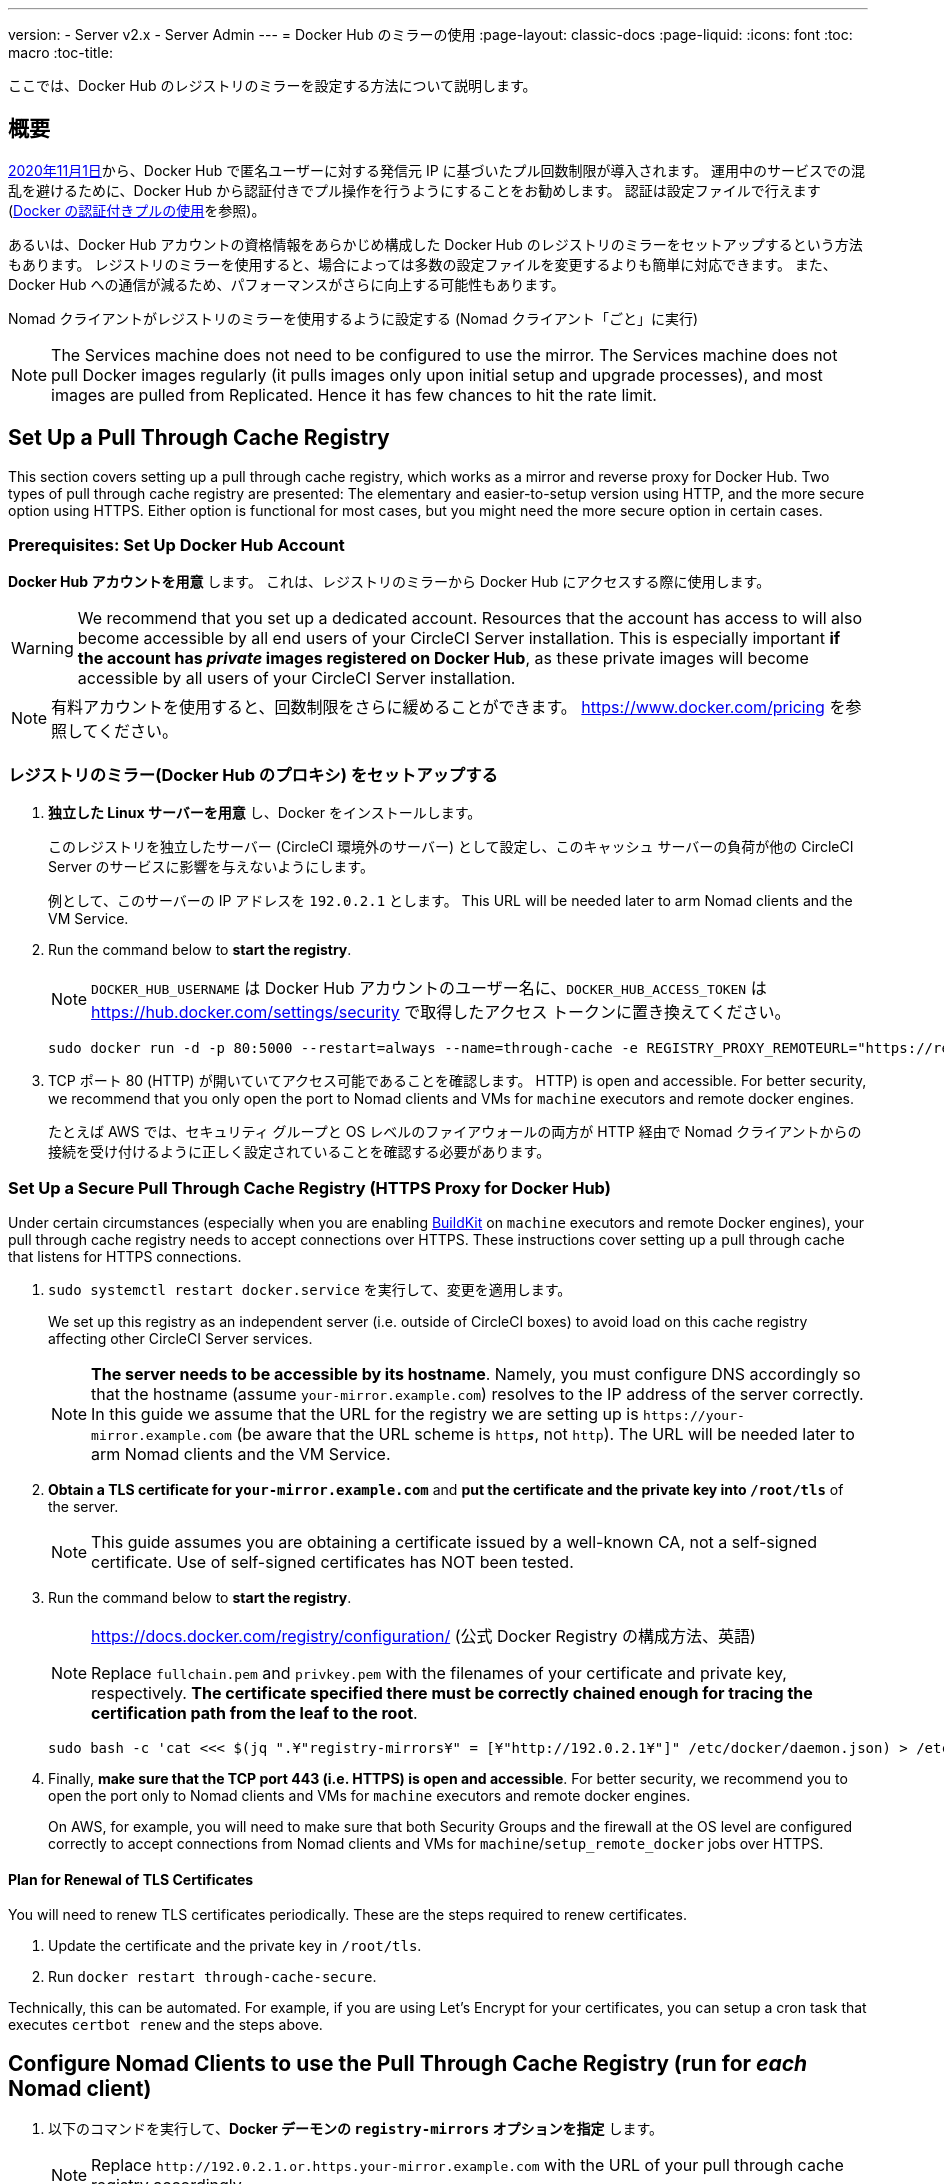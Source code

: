 ---
version:
- Server v2.x
- Server Admin
---
= Docker Hub のミラーの使用
:page-layout: classic-docs
:page-liquid:
:icons: font
:toc: macro
:toc-title:

ここでは、Docker Hub のレジストリのミラーを設定する方法について説明します。

toc::[]

== 概要

https://www.docker.com/blog/scaling-docker-to-serve-millions-more-developers-network-egress/[2020年11月1日]から、Docker Hub で匿名ユーザーに対する発信元 IP に基づいたプル回数制限が導入されます。 運用中のサービスでの混乱を避けるために、Docker Hub から認証付きでプル操作を行うようにすることをお勧めします。 認証は設定ファイルで行えます(https://circleci.com/ja/docs/2.0/private-images/[Docker の認証付きプルの使用]を参照)。

あるいは、Docker Hub アカウントの資格情報をあらかじめ構成した Docker Hub のレジストリのミラーをセットアップするという方法もあります。 レジストリのミラーを使用すると、場合によっては多数の設定ファイルを変更するよりも簡単に対応できます。 また、Docker Hub への通信が減るため、パフォーマンスがさらに向上する可能性もあります。

Nomad クライアントがレジストリのミラーを使用するように設定する (Nomad クライアント「ごと」に実行)

NOTE: The Services machine does not need to be configured to use the mirror. The Services machine does not pull Docker images regularly (it pulls images only upon initial setup and upgrade processes), and most images are pulled from Replicated. Hence it has few chances to hit the rate limit.

== Set Up a Pull Through Cache Registry

This section covers setting up a pull through cache registry, which works as a mirror and reverse proxy for Docker Hub. Two types of pull through cache registry are presented: The elementary and easier-to-setup version using HTTP, and the more secure option using HTTPS. Either option is functional for most cases, but you might need the more secure option in certain cases.

=== Prerequisites: Set Up Docker Hub Account

*Docker Hub アカウントを用意* します。 これは、レジストリのミラーから Docker Hub にアクセスする際に使用します。

WARNING: We recommend that you set up a dedicated account. Resources that the account has access to will also become accessible by all end users of your CircleCI Server installation. This is especially important *if the account has _private_ images registered on Docker Hub*, as these private images will become accessible by all users of your CircleCI Server installation.

NOTE: 有料アカウントを使用すると、回数制限をさらに緩めることができます。 https://www.docker.com/pricing を参照してください。

=== レジストリのミラー(Docker Hub のプロキシ) をセットアップする

. *独立した Linux サーバーを用意* し、Docker をインストールします。
+
このレジストリを独立したサーバー (CircleCI 環境外のサーバー) として設定し、このキャッシュ サーバーの負荷が他の CircleCI Server のサービスに影響を与えないようにします。
+
例として、このサーバーの IP アドレスを `192.0.2.1` とします。 This URL will be needed later to arm Nomad clients and the VM Service.

. Run the command below to *start the registry*.
+
NOTE: `DOCKER_HUB_USERNAME` は Docker Hub アカウントのユーザー名に、`DOCKER_HUB_ACCESS_TOKEN` は https://hub.docker.com/settings/security で取得したアクセス トークンに置き換えてください。
+
[source,bash]
----
sudo docker run -d -p 80:5000 --restart=always --name=through-cache -e REGISTRY_PROXY_REMOTEURL="https://registry-1.docker.io" -e REGISTRY_PROXY_USERNAME=DOCKER_HUB_USERNAME -e REGISTRY_PROXY_PASSWORD=DOCKER_HUB_ACCESS_TOKEN registry
----

. TCP ポート 80 (HTTP) が開いていてアクセス可能であることを確認します。 HTTP) is open and accessible. For better security, we recommend that you only open the port to Nomad clients and VMs for `machine` executors and remote docker engines.
+
たとえば AWS では、セキュリティ グループと OS レベルのファイアウォールの両方が HTTP 経由で Nomad クライアントからの接続を受け付けるように正しく設定されていることを確認する必要があります。

=== Set Up a Secure Pull Through Cache Registry (HTTPS Proxy for Docker Hub)

Under certain circumstances (especially when you are enabling https://docs.docker.com/develop/develop-images/build_enhancements/[BuildKit] on `machine` executors and remote Docker engines), your pull through cache registry needs to accept connections over HTTPS. These instructions cover setting up a pull through cache that listens for HTTPS connections.

. `sudo systemctl restart docker.service` を実行して、変更を適用します。
+
We set up this registry as an independent server (i.e. outside of CircleCI boxes) to avoid load on this cache registry affecting other CircleCI Server services.
+
NOTE: *The server needs to be accessible by its hostname*. Namely, you must configure DNS accordingly so that the hostname (assume `your-mirror.example.com`) resolves to the IP address of the server correctly. In this guide we assume that the URL for the registry we are setting up is `\https://your-mirror.example.com` (be aware that the URL scheme is `http**_s_**`, not `http`). The URL will be needed later to arm Nomad clients and the VM Service.

. *Obtain a TLS certificate for `your-mirror.example.com`* and *put the certificate and the private key into `/root/tls`* of the server.
+
NOTE: This guide assumes you are obtaining a certificate issued by a well-known CA, not a self-signed certificate. Use of self-signed certificates has NOT been tested.

. Run the command below to *start the registry*.
+
[NOTE]
====
https://docs.docker.com/registry/configuration/ (公式
Docker Registry の構成方法、英語)

Replace `fullchain.pem` and `privkey.pem` with the filenames of your certificate and private key, respectively. *The certificate specified there must be correctly chained enough for tracing the certification path from the leaf to the root*.
====
+
[source,bash]
----
sudo bash -c 'cat <<< $(jq ".¥"registry-mirrors¥" = [¥"http://192.0.2.1¥"]" /etc/docker/daemon.json) > /etc/docker/daemon.json'
----

. Finally, *make sure that the TCP port 443 (i.e. HTTPS) is open and accessible*. For better security, we recommend you to open the port only to Nomad clients and VMs for `machine` executors and remote docker engines.
+
On AWS, for example, you will need to make sure that both Security Groups and the firewall at the OS level are configured correctly to accept connections from Nomad clients and VMs for `machine`/`setup_remote_docker` jobs over HTTPS.

==== Plan for Renewal of TLS Certificates

You will need to renew TLS certificates periodically. These are the steps required to renew certificates.

. Update the certificate and the private key in `/root/tls`.

. Run `docker restart through-cache-secure`.

Technically, this can be automated. For example, if you are using Let's Encrypt for your certificates, you can setup a cron task that executes `certbot renew` and the steps above.

== Configure Nomad Clients to use the Pull Through Cache Registry (run for _each_ Nomad client)

. 以下のコマンドを実行して、*Docker デーモンの `registry-mirrors` オプションを指定* します。
+
NOTE: Replace `\http://192.0.2.1.or.https.your-mirror.example.com` with the URL of your pull through cache registry accordingly.
+
[source,bash]
----
https://docs.docker.com/registry/recipes/mirror/ (レジストリのミラー
の構成方法、英語)
----

. *Docker デーモンをリロード* して、設定を適用します。
+
`sudo systemctl restart docker.service`

== Configure VM Service to let Machine/Remote Docker VMs use the Pull Through Cache Registry

Follow the steps below on your services machine.

. Run the command below to *create a directory for your customization files*.
+
`sudo mkdir -p /etc/circleconfig/vm-service`

. *Populate a customization script* to be loaded by vm-service. *Add the script below to `/etc/circleconfig/vm-service/customizations`*.
+
NOTE: Replace `\http://192.0.2.1.or.https.your-mirror.example.com` in `DOCKER_MIRROR_HOSTNAME` variable with the URL of your pull through cache registry accordingly.
+
WARNING: This customization is only available in 2.19.0 version and later.

+
[source,bash]
----
export JAVA_OPTS='-cp /resources:/service/app.jar'
export DOCKER_MIRROR_HOSTNAME="http://192.0.2.1.or.https.your-mirror.example.com"

mkdir -p /resources/ec2
cat > /resources/ec2/linux_cloud_init.yaml << EOD
#cloud-config
system_info:
  default_user:
    name: "%1\$s"
ssh_authorized_keys:
  - "%2\$s"
runcmd:
  - bash -c 'if [ ! -f /etc/docker/daemon.json ]; then mkdir -p /etc/docker; echo "{}" > /etc/docker/daemon.json; fi'
  - bash -c 'cat <<< \$(jq ".\"registry-mirrors\" = [\"$DOCKER_MIRROR_HOSTNAME\"]" /etc/docker/daemon.json) > /etc/docker/daemon.json'
  - systemctl restart docker.service
EOD
----

. *Restart VM Service* to apply the customization.
+
`sudo docker restart vm-service`

== Testing your Setup

=== Use Private Images without Explicit Authentication

If the Docker ID for the cache registry has a private image, the private image should be accessible without explicit end-user authentication.

Below is a sample config to test the access (assume that the cache registry uses Docker ID `yourmachineaccount`, and there is a private image `yourmachineaccount/private-image-with-docker-client`):

[source,yaml]
----
version: 2

jobs:
  remote-docker:
    docker:
      - image: yourmachineaccount/private-image-with-docker-client # A copy of library/docker
    steps:
      - setup_remote_docker
      - run: docker pull yourmachineaccount/private-image-with-docker-client

  machine:
    machine: true
    steps:
      - run: docker pull yourmachineaccount/private-image-with-docker-client

workflows:
  version: 2

  run:
    jobs:
      - remote-docker
      - machine
----

=== Check Logs on the Cache Registry

By running `sudo docker logs through-cache` (or `sudo docker logs through-cache-secure` if you have set up a secure registry) you can see log outputs from your cache registry. If it is operational, there should be messages that the registry is responding to the requests for manifests and blobs with HTTP status code `200`.

== 設定を元に戻すには

=== Disarm Nomad Clients

Follow the steps below on _each_ Nomad client.

. *`/etc/docker/daemon.json` の `registry-mirrors` オプションを削除* します。
+
[source,bash]
----
sudo bash -c 'cat <<< $(jq "del(.\"registry-mirrors\")" /etc/docker/daemon.json) > /etc/docker/daemon.json'
----

. Run `sudo systemctl restart docker.service` to apply the change.

=== Disarm VM Service

Follow the steps below on your services machine.

. *Void the `JAVA_OPTS` environment variable* by running the command below.
+
`echo 'unset JAVA_OPTS' | sudo tee -a /etc/circleconfig/vm-service/customizations`

. Run `sudo docker restart vm-service` to apply the change.

== 関連資料

* https://docs.docker.com/registry/recipes/mirror/[How to configure a pull through cache mirror]
* https://hub.docker.com/_/registry[Official Docker Registry Docker image]
* https://docs.docker.com/registry/configuration/[How to configure official Docker Registry]
